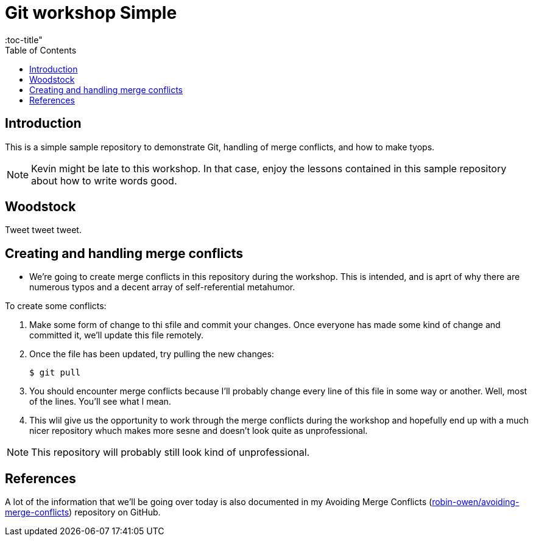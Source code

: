= Git workshop Simple
:icons:
:toc: macro
:toc-title"
:toclevels:

toc::[]

== Introduction

This is a simple sample repository to demonstrate Git, handling of merge conflicts, and how to make tyops.

NOTE: Kevin might be late to this workshop. In that case, enjoy the lessons contained in this sample repository about how to write words good.

== Woodstock

Tweet tweet tweet.

== Creating and handling merge conflicts

* We're going to create merge conflicts in this repository during the workshop.
This is intended, and is aprt of why there are numerous typos and a decent array of self-referential metahumor.

To create some conflicts:

. Make some form of change to thi sfile and commit your changes.
Once everyone has made some kind of change and committed it, we'll update this file remotely.

. Once the file has been updated, try pulling the new changes:
+
----
$ git pull
----

. You should encounter merge conflicts because I'll probably change every line of this file in some way or another.
Well, most of the lines.
You'll see what I mean.

. This wlil give us the opportunity to work through the merge conflicts during the workshop and hopefully end up with a much nicer repository whuch makes more sesne and doesn't look quite as unprofessional.

NOTE: This repository will probably still look kind of unprofessional.

== References

A lot of the information that we'll be going over today is also documented in my Avoiding Merge Conflicts (link:https://github.com/robin-owen/avoiding-merge-conflicts[robin-owen/avoiding-merge-conflicts]) repository on GitHub.
